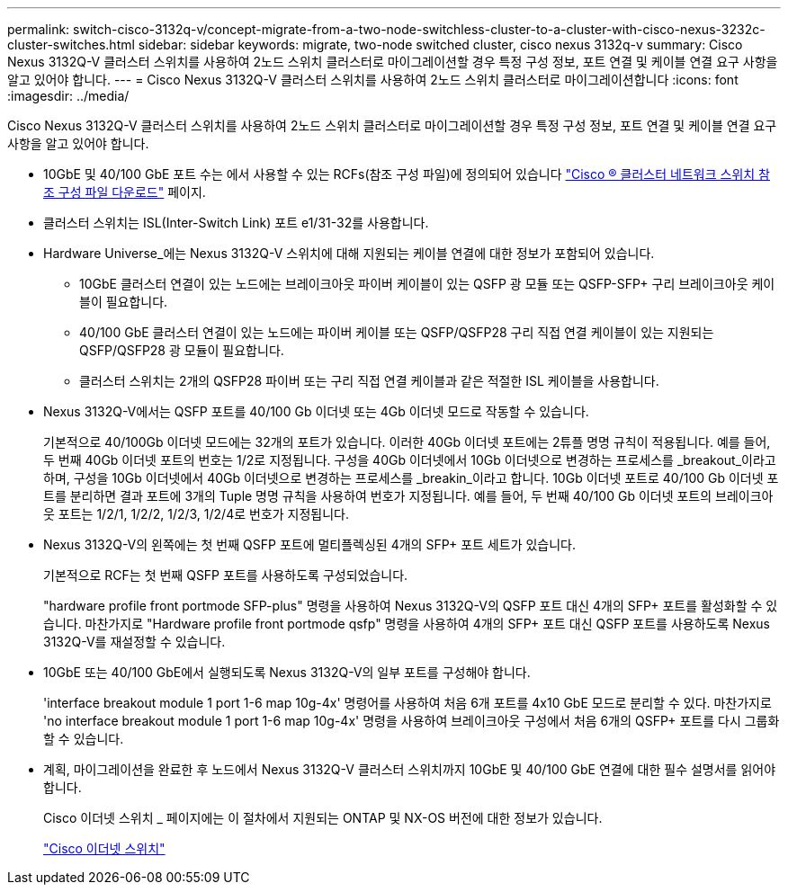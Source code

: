 ---
permalink: switch-cisco-3132q-v/concept-migrate-from-a-two-node-switchless-cluster-to-a-cluster-with-cisco-nexus-3232c-cluster-switches.html 
sidebar: sidebar 
keywords: migrate, two-node switched cluster, cisco nexus 3132q-v 
summary: Cisco Nexus 3132Q-V 클러스터 스위치를 사용하여 2노드 스위치 클러스터로 마이그레이션할 경우 특정 구성 정보, 포트 연결 및 케이블 연결 요구 사항을 알고 있어야 합니다. 
---
= Cisco Nexus 3132Q-V 클러스터 스위치를 사용하여 2노드 스위치 클러스터로 마이그레이션합니다
:icons: font
:imagesdir: ../media/


[role="lead"]
Cisco Nexus 3132Q-V 클러스터 스위치를 사용하여 2노드 스위치 클러스터로 마이그레이션할 경우 특정 구성 정보, 포트 연결 및 케이블 연결 요구 사항을 알고 있어야 합니다.

* 10GbE 및 40/100 GbE 포트 수는 에서 사용할 수 있는 RCFs(참조 구성 파일)에 정의되어 있습니다 https://mysupport.netapp.com/NOW/download/software/sanswitch/fcp/Cisco/netapp_cnmn/download.shtml["Cisco ® 클러스터 네트워크 스위치 참조 구성 파일 다운로드"^] 페이지.
* 클러스터 스위치는 ISL(Inter-Switch Link) 포트 e1/31-32를 사용합니다.
* Hardware Universe_에는 Nexus 3132Q-V 스위치에 대해 지원되는 케이블 연결에 대한 정보가 포함되어 있습니다.
+
** 10GbE 클러스터 연결이 있는 노드에는 브레이크아웃 파이버 케이블이 있는 QSFP 광 모듈 또는 QSFP-SFP+ 구리 브레이크아웃 케이블이 필요합니다.
** 40/100 GbE 클러스터 연결이 있는 노드에는 파이버 케이블 또는 QSFP/QSFP28 구리 직접 연결 케이블이 있는 지원되는 QSFP/QSFP28 광 모듈이 필요합니다.
** 클러스터 스위치는 2개의 QSFP28 파이버 또는 구리 직접 연결 케이블과 같은 적절한 ISL 케이블을 사용합니다.


* Nexus 3132Q-V에서는 QSFP 포트를 40/100 Gb 이더넷 또는 4Gb 이더넷 모드로 작동할 수 있습니다.
+
기본적으로 40/100Gb 이더넷 모드에는 32개의 포트가 있습니다. 이러한 40Gb 이더넷 포트에는 2튜플 명명 규칙이 적용됩니다. 예를 들어, 두 번째 40Gb 이더넷 포트의 번호는 1/2로 지정됩니다. 구성을 40Gb 이더넷에서 10Gb 이더넷으로 변경하는 프로세스를 _breakout_이라고 하며, 구성을 10Gb 이더넷에서 40Gb 이더넷으로 변경하는 프로세스를 _breakin_이라고 합니다. 10Gb 이더넷 포트로 40/100 Gb 이더넷 포트를 분리하면 결과 포트에 3개의 Tuple 명명 규칙을 사용하여 번호가 지정됩니다. 예를 들어, 두 번째 40/100 Gb 이더넷 포트의 브레이크아웃 포트는 1/2/1, 1/2/2, 1/2/3, 1/2/4로 번호가 지정됩니다.

* Nexus 3132Q-V의 왼쪽에는 첫 번째 QSFP 포트에 멀티플렉싱된 4개의 SFP+ 포트 세트가 있습니다.
+
기본적으로 RCF는 첫 번째 QSFP 포트를 사용하도록 구성되었습니다.

+
"hardware profile front portmode SFP-plus" 명령을 사용하여 Nexus 3132Q-V의 QSFP 포트 대신 4개의 SFP+ 포트를 활성화할 수 있습니다. 마찬가지로 "Hardware profile front portmode qsfp" 명령을 사용하여 4개의 SFP+ 포트 대신 QSFP 포트를 사용하도록 Nexus 3132Q-V를 재설정할 수 있습니다.

* 10GbE 또는 40/100 GbE에서 실행되도록 Nexus 3132Q-V의 일부 포트를 구성해야 합니다.
+
'interface breakout module 1 port 1-6 map 10g-4x' 명령어를 사용하여 처음 6개 포트를 4x10 GbE 모드로 분리할 수 있다. 마찬가지로 'no interface breakout module 1 port 1-6 map 10g-4x' 명령을 사용하여 브레이크아웃 구성에서 처음 6개의 QSFP+ 포트를 다시 그룹화할 수 있습니다.

* 계획, 마이그레이션을 완료한 후 노드에서 Nexus 3132Q-V 클러스터 스위치까지 10GbE 및 40/100 GbE 연결에 대한 필수 설명서를 읽어야 합니다.
+
Cisco 이더넷 스위치 _ 페이지에는 이 절차에서 지원되는 ONTAP 및 NX-OS 버전에 대한 정보가 있습니다.

+
http://mysupport.netapp.com/NOW/download/software/cm_switches/["Cisco 이더넷 스위치"^]


